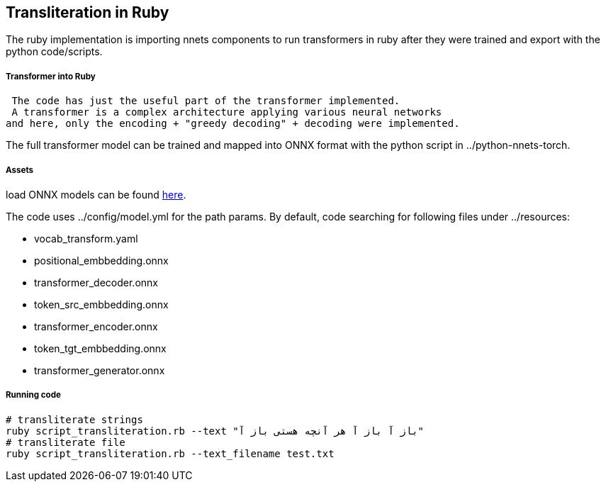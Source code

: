 == Transliteration in Ruby

The ruby implementation is importing nnets components to run transformers
in ruby after they were trained and export with the python code/scripts.


===== Transformer into Ruby

 The code has just the useful part of the transformer implemented.
 A transformer is a complex architecture applying various neural networks
and here, only the encoding + "greedy decoding" + decoding were implemented.

The full transformer model can be trained and mapped into ONNX format with the python script
in ../python-nnets-torch.

===== Assets

load ONNX models can be
found https://github.com/secryst/transliteration-learner-from-graph-models[here].

The code uses ../config/model.yml for the path params.
By default, code searching for following files under ../resources:

  * vocab_transform.yaml
  * positional_embbedding.onnx
  * transformer_decoder.onnx
  * token_src_embbedding.onnx
  * transformer_encoder.onnx
  * token_tgt_embbedding.onnx
  * transformer_generator.onnx

===== Running code

[source,sh]
----
# transliterate strings
ruby script_transliteration.rb --text "باز آ باز آ هر آنچه هستی باز آ"
# transliterate file
ruby script_transliteration.rb --text_filename test.txt
----
